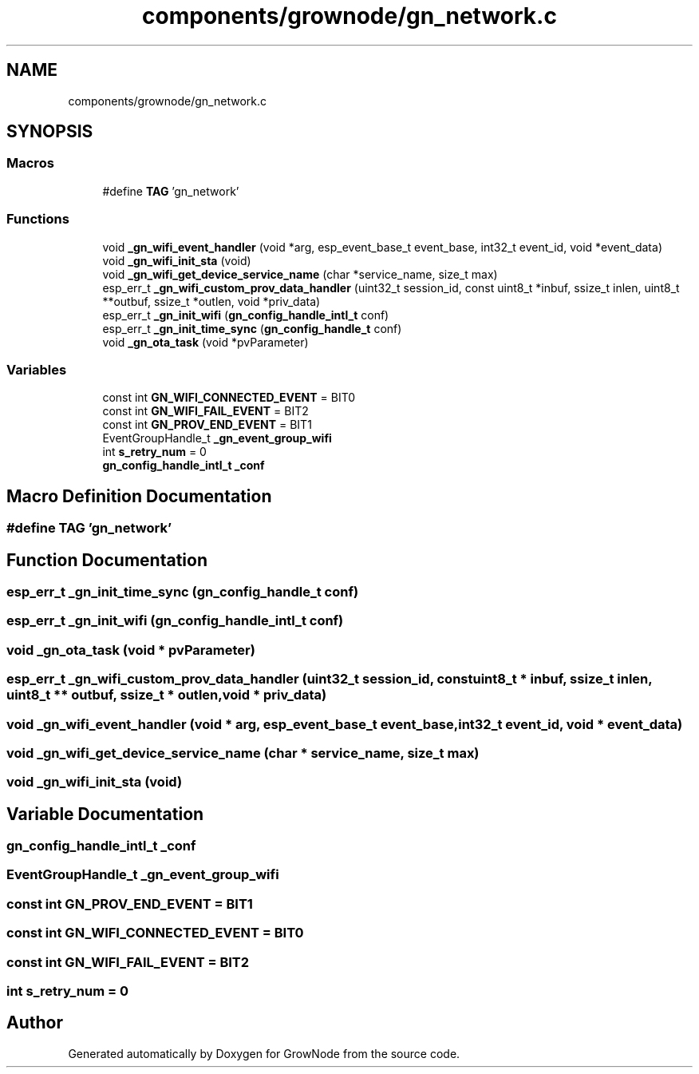 .TH "components/grownode/gn_network.c" 3 "Thu Dec 30 2021" "GrowNode" \" -*- nroff -*-
.ad l
.nh
.SH NAME
components/grownode/gn_network.c
.SH SYNOPSIS
.br
.PP
.SS "Macros"

.in +1c
.ti -1c
.RI "#define \fBTAG\fP   'gn_network'"
.br
.in -1c
.SS "Functions"

.in +1c
.ti -1c
.RI "void \fB_gn_wifi_event_handler\fP (void *arg, esp_event_base_t event_base, int32_t event_id, void *event_data)"
.br
.ti -1c
.RI "void \fB_gn_wifi_init_sta\fP (void)"
.br
.ti -1c
.RI "void \fB_gn_wifi_get_device_service_name\fP (char *service_name, size_t max)"
.br
.ti -1c
.RI "esp_err_t \fB_gn_wifi_custom_prov_data_handler\fP (uint32_t session_id, const uint8_t *inbuf, ssize_t inlen, uint8_t **outbuf, ssize_t *outlen, void *priv_data)"
.br
.ti -1c
.RI "esp_err_t \fB_gn_init_wifi\fP (\fBgn_config_handle_intl_t\fP conf)"
.br
.ti -1c
.RI "esp_err_t \fB_gn_init_time_sync\fP (\fBgn_config_handle_t\fP conf)"
.br
.ti -1c
.RI "void \fB_gn_ota_task\fP (void *pvParameter)"
.br
.in -1c
.SS "Variables"

.in +1c
.ti -1c
.RI "const int \fBGN_WIFI_CONNECTED_EVENT\fP = BIT0"
.br
.ti -1c
.RI "const int \fBGN_WIFI_FAIL_EVENT\fP = BIT2"
.br
.ti -1c
.RI "const int \fBGN_PROV_END_EVENT\fP = BIT1"
.br
.ti -1c
.RI "EventGroupHandle_t \fB_gn_event_group_wifi\fP"
.br
.ti -1c
.RI "int \fBs_retry_num\fP = 0"
.br
.ti -1c
.RI "\fBgn_config_handle_intl_t\fP \fB_conf\fP"
.br
.in -1c
.SH "Macro Definition Documentation"
.PP 
.SS "#define TAG   'gn_network'"

.SH "Function Documentation"
.PP 
.SS "esp_err_t _gn_init_time_sync (\fBgn_config_handle_t\fP conf)"

.SS "esp_err_t _gn_init_wifi (\fBgn_config_handle_intl_t\fP conf)"

.SS "void _gn_ota_task (void * pvParameter)"

.SS "esp_err_t _gn_wifi_custom_prov_data_handler (uint32_t session_id, const uint8_t * inbuf, ssize_t inlen, uint8_t ** outbuf, ssize_t * outlen, void * priv_data)"

.SS "void _gn_wifi_event_handler (void * arg, esp_event_base_t event_base, int32_t event_id, void * event_data)"

.SS "void _gn_wifi_get_device_service_name (char * service_name, size_t max)"

.SS "void _gn_wifi_init_sta (void)"

.SH "Variable Documentation"
.PP 
.SS "\fBgn_config_handle_intl_t\fP _conf"

.SS "EventGroupHandle_t _gn_event_group_wifi"

.SS "const int GN_PROV_END_EVENT = BIT1"

.SS "const int GN_WIFI_CONNECTED_EVENT = BIT0"

.SS "const int GN_WIFI_FAIL_EVENT = BIT2"

.SS "int s_retry_num = 0"

.SH "Author"
.PP 
Generated automatically by Doxygen for GrowNode from the source code\&.
